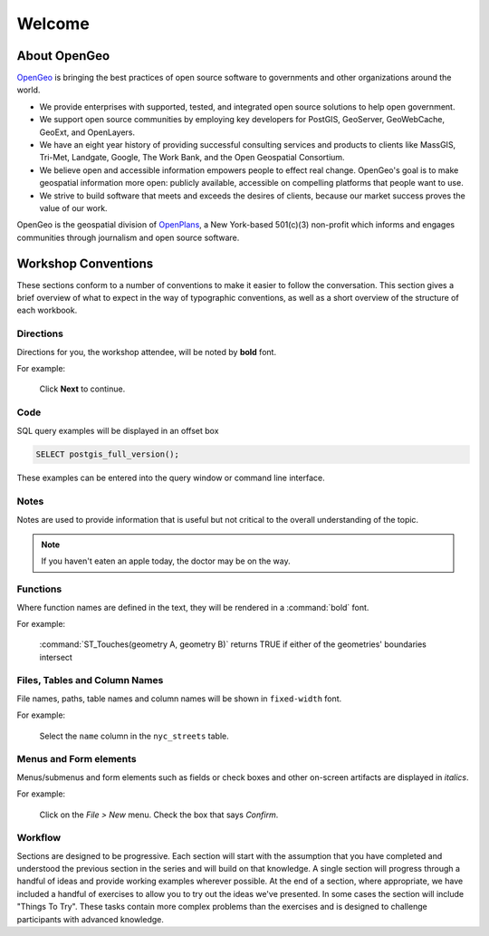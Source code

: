 .. _welcome:

Welcome
*******

About OpenGeo
=============

`OpenGeo <http://opengeo.org/>`_ is bringing the best practices of open source software to governments and other organizations around the world.

* We provide enterprises with supported, tested, and integrated open source solutions to help open government.
* We support open source communities by employing key developers for PostGIS, GeoServer, GeoWebCache, GeoExt, and OpenLayers.
* We have an eight year history of providing successful consulting services and products to clients like MassGIS, Tri-Met, Landgate, Google, The Work Bank, and the Open Geospatial Consortium.
* We believe open and accessible information empowers people to effect real change. OpenGeo's goal is to make geospatial information more open: publicly available, accessible on compelling platforms that people want to use.
* We strive to build software that meets and exceeds the desires of clients, because our market success proves the value of our work.

OpenGeo is the geospatial division of `OpenPlans <http://openplans.org/>`_, a New York-based 501(c)(3) non-profit which informs and engages communities through journalism and open source software. 

Workshop Conventions
====================

These sections conform to a number of conventions to make it easier to follow the conversation.  This section gives a brief overview of what to expect in the way of typographic conventions, as well as a short overview of the structure of each workbook.

Directions
----------

Directions for you, the workshop attendee, will be noted by **bold** font.

For example:

  Click **Next** to continue.

Code
----

SQL query examples will be displayed in an offset box

.. code-block:: sql

   SELECT postgis_full_version();

These examples can be entered into the query window or command line interface.

Notes
-----

Notes are used to provide information that is useful but not critical to the overall understanding of the topic.

.. note:: If you haven't eaten an apple today, the doctor may be on the way.

Functions
---------

Where function names are defined in the text, they will be rendered in a :command:`bold` font.

For example:

   :command:`ST_Touches(geometry A, geometry B)` returns TRUE if either of the geometries' boundaries intersect

Files, Tables and Column Names
------------------------------

File names, paths, table names and column names will be shown in ``fixed-width`` font.  

For example:

   Select the ``name`` column in the ``nyc_streets`` table.

Menus and Form elements
-----------------------

Menus/submenus and form elements such as fields or check boxes and other on-screen artifacts are displayed in *italics*.

For example:

  Click on the *File > New* menu.  Check the box that says *Confirm*.

Workflow
--------

Sections are designed to be progressive.  Each section will start with the assumption that you have completed and understood the previous section in the series and will build on that knowledge.  A single section will progress through a handful of ideas and provide working examples wherever possible.  At the end of a section, where appropriate, we have included a handful of exercises to allow you to try out the ideas we've presented.  In some cases the section will include "Things To Try".  These tasks contain more complex problems than the exercises and is designed to challenge participants with advanced knowledge.
